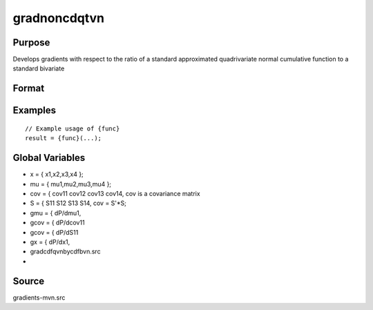 gradnoncdqtvn
==============================================

Purpose
----------------

Develops gradients with respect to the ratio of a standard approximated quadrivariate normal cumulative function to a standard bivariate  

Format
----------------
.. function:: { gmu,gcov,gx } = gradnoncdqtvn(mu,cov,x)



Examples
----------------

::

    // Example usage of {func}
    result = {func}(...);


Global Variables
------------

- x = { x1,x2,x3,x4 };
- mu = { mu1,mu2,mu3,mu4 };
- cov = { cov11  cov12  cov13   cov14,               cov is a covariance matrix
- S    = { S11   S12    S13    S14,              cov = S'*S;
- gmu      =           { dP/dmu1,
- gcov      =          { dP/dcov11
- gcov      =          { dP/dS11
- gx      =            { dP/dx1,
- gradcdfqvnbycdfbvn.src
- 

Source
------------

gradients-mvn.src
